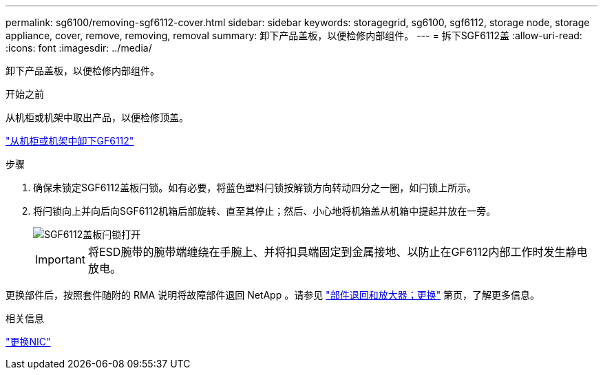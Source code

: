 ---
permalink: sg6100/removing-sgf6112-cover.html 
sidebar: sidebar 
keywords: storagegrid, sg6100, sgf6112, storage node, storage appliance, cover, remove, removing, removal 
summary: 卸下产品盖板，以便检修内部组件。 
---
= 拆下SGF6112盖
:allow-uri-read: 
:icons: font
:imagesdir: ../media/


[role="lead"]
卸下产品盖板，以便检修内部组件。

.开始之前
从机柜或机架中取出产品，以便检修顶盖。

link:reinstalling-sgf6112-into-cabinet-or-rack.html#remove-from-rack["从机柜或机架中卸下GF6112"]

.步骤
. 确保未锁定SGF6112盖板闩锁。如有必要，将蓝色塑料闩锁按解锁方向转动四分之一圈，如闩锁上所示。
. 将闩锁向上并向后向SGF6112机箱后部旋转、直至其停止；然后、小心地将机箱盖从机箱中提起并放在一旁。
+
image::../media/sg6060_cover_latch_open.jpg[SGF6112盖板闩锁打开]

+

IMPORTANT: 将ESD腕带的腕带端缠绕在手腕上、并将扣具端固定到金属接地、以防止在GF6112内部工作时发生静电放电。



更换部件后，按照套件随附的 RMA 说明将故障部件退回 NetApp 。请参见 https://mysupport.netapp.com/site/info/rma["部件退回和放大器；更换"^] 第页，了解更多信息。

.相关信息
link:replace-nic-in-sgf6112.html["更换NIC"]
